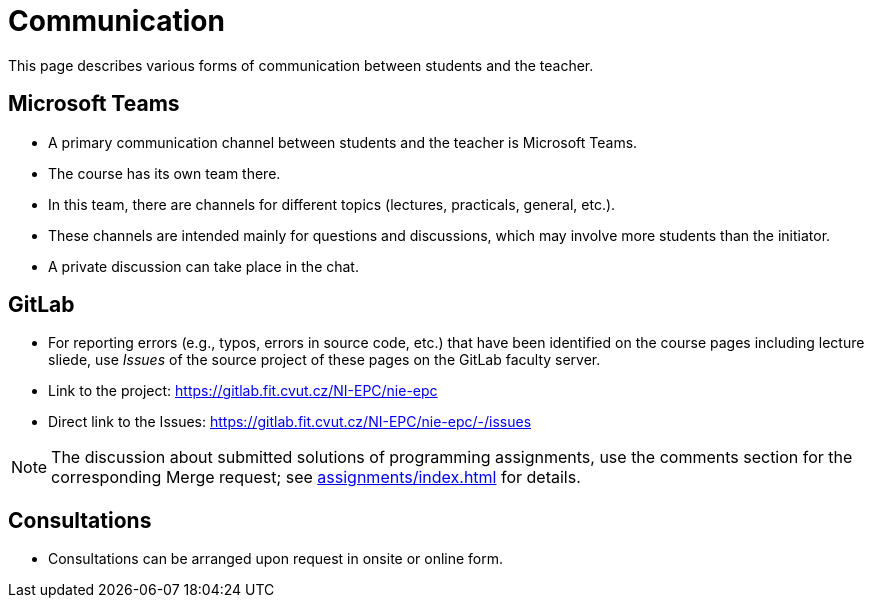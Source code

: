 = Communication

This page describes various forms of communication between students and the teacher.

== Microsoft Teams

* A primary communication channel between students and the teacher is Microsoft Teams.
* The course has its own team there.
* In this team, there are channels for different topics (lectures, practicals, general, etc.).
* These channels are intended mainly for questions and discussions, which may involve more students than the initiator.
* A private discussion can take place in the chat.

== GitLab

* For reporting errors (e.g., typos, errors in source code, etc.) that have been identified on the course pages including lecture sliede, use _Issues_ of the source project of these pages on the GitLab faculty server.
* Link to the project: https://gitlab.fit.cvut.cz/NI-EPC/nie-epc
* Direct link to the Issues: https://gitlab.fit.cvut.cz/NI-EPC/nie-epc/-/issues

NOTE: The discussion about submitted solutions of programming assignments, use the comments section for the corresponding Merge request; see xref:assignments/index#[] for details.

== Consultations

* Consultations can be arranged upon request in onsite or online form.
